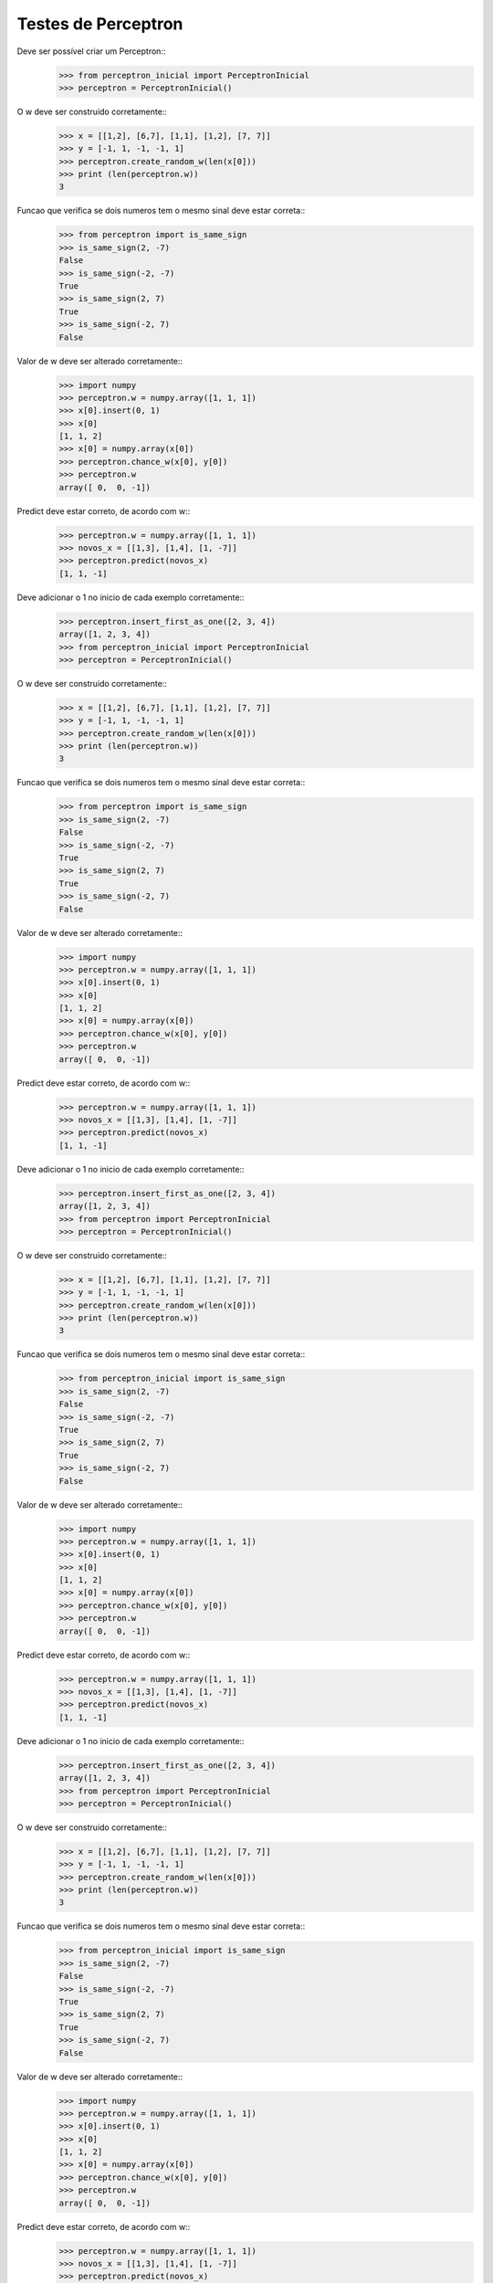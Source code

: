 ====================
Testes de Perceptron
====================

Deve ser possível criar um Perceptron::
    >>> from perceptron_inicial import PerceptronInicial
    >>> perceptron = PerceptronInicial()

O w deve ser construido corretamente::
    >>> x = [[1,2], [6,7], [1,1], [1,2], [7, 7]]
    >>> y = [-1, 1, -1, -1, 1]
    >>> perceptron.create_random_w(len(x[0]))
    >>> print (len(perceptron.w))
    3

Funcao que verifica se dois numeros tem o mesmo sinal deve estar correta::
    >>> from perceptron import is_same_sign
    >>> is_same_sign(2, -7)
    False
    >>> is_same_sign(-2, -7)
    True
    >>> is_same_sign(2, 7)
    True
    >>> is_same_sign(-2, 7)
    False

Valor de w deve ser alterado corretamente::
    >>> import numpy
    >>> perceptron.w = numpy.array([1, 1, 1])
    >>> x[0].insert(0, 1)
    >>> x[0]
    [1, 1, 2]
    >>> x[0] = numpy.array(x[0])
    >>> perceptron.chance_w(x[0], y[0])
    >>> perceptron.w
    array([ 0,  0, -1])

Predict deve estar correto, de acordo com w::
    >>> perceptron.w = numpy.array([1, 1, 1])
    >>> novos_x = [[1,3], [1,4], [1, -7]]
    >>> perceptron.predict(novos_x)
    [1, 1, -1]

Deve adicionar o 1 no inicio de cada exemplo corretamente::
    >>> perceptron.insert_first_as_one([2, 3, 4])
    array([1, 2, 3, 4])
    >>> from perceptron_inicial import PerceptronInicial
    >>> perceptron = PerceptronInicial()

O w deve ser construido corretamente::
    >>> x = [[1,2], [6,7], [1,1], [1,2], [7, 7]]
    >>> y = [-1, 1, -1, -1, 1]
    >>> perceptron.create_random_w(len(x[0]))
    >>> print (len(perceptron.w))
    3

Funcao que verifica se dois numeros tem o mesmo sinal deve estar correta::
    >>> from perceptron import is_same_sign
    >>> is_same_sign(2, -7)
    False
    >>> is_same_sign(-2, -7)
    True
    >>> is_same_sign(2, 7)
    True
    >>> is_same_sign(-2, 7)
    False

Valor de w deve ser alterado corretamente::
    >>> import numpy
    >>> perceptron.w = numpy.array([1, 1, 1])
    >>> x[0].insert(0, 1)
    >>> x[0]
    [1, 1, 2]
    >>> x[0] = numpy.array(x[0])
    >>> perceptron.chance_w(x[0], y[0])
    >>> perceptron.w
    array([ 0,  0, -1])

Predict deve estar correto, de acordo com w::
    >>> perceptron.w = numpy.array([1, 1, 1])
    >>> novos_x = [[1,3], [1,4], [1, -7]]
    >>> perceptron.predict(novos_x)
    [1, 1, -1]

Deve adicionar o 1 no inicio de cada exemplo corretamente::
    >>> perceptron.insert_first_as_one([2, 3, 4])
    array([1, 2, 3, 4])
    >>> from perceptron import PerceptronInicial
    >>> perceptron = PerceptronInicial()

O w deve ser construido corretamente::
    >>> x = [[1,2], [6,7], [1,1], [1,2], [7, 7]]
    >>> y = [-1, 1, -1, -1, 1]
    >>> perceptron.create_random_w(len(x[0]))
    >>> print (len(perceptron.w))
    3

Funcao que verifica se dois numeros tem o mesmo sinal deve estar correta::
    >>> from perceptron_inicial import is_same_sign
    >>> is_same_sign(2, -7)
    False
    >>> is_same_sign(-2, -7)
    True
    >>> is_same_sign(2, 7)
    True
    >>> is_same_sign(-2, 7)
    False

Valor de w deve ser alterado corretamente::
    >>> import numpy
    >>> perceptron.w = numpy.array([1, 1, 1])
    >>> x[0].insert(0, 1)
    >>> x[0]
    [1, 1, 2]
    >>> x[0] = numpy.array(x[0])
    >>> perceptron.chance_w(x[0], y[0])
    >>> perceptron.w
    array([ 0,  0, -1])

Predict deve estar correto, de acordo com w::
    >>> perceptron.w = numpy.array([1, 1, 1])
    >>> novos_x = [[1,3], [1,4], [1, -7]]
    >>> perceptron.predict(novos_x)
    [1, 1, -1]

Deve adicionar o 1 no inicio de cada exemplo corretamente::
    >>> perceptron.insert_first_as_one([2, 3, 4])
    array([1, 2, 3, 4])
    >>> from perceptron import PerceptronInicial
    >>> perceptron = PerceptronInicial()

O w deve ser construido corretamente::
    >>> x = [[1,2], [6,7], [1,1], [1,2], [7, 7]]
    >>> y = [-1, 1, -1, -1, 1]
    >>> perceptron.create_random_w(len(x[0]))
    >>> print (len(perceptron.w))
    3

Funcao que verifica se dois numeros tem o mesmo sinal deve estar correta::
    >>> from perceptron_inicial import is_same_sign
    >>> is_same_sign(2, -7)
    False
    >>> is_same_sign(-2, -7)
    True
    >>> is_same_sign(2, 7)
    True
    >>> is_same_sign(-2, 7)
    False

Valor de w deve ser alterado corretamente::
    >>> import numpy
    >>> perceptron.w = numpy.array([1, 1, 1])
    >>> x[0].insert(0, 1)
    >>> x[0]
    [1, 1, 2]
    >>> x[0] = numpy.array(x[0])
    >>> perceptron.chance_w(x[0], y[0])
    >>> perceptron.w
    array([ 0,  0, -1])

Predict deve estar correto, de acordo com w::
    >>> perceptron.w = numpy.array([1, 1, 1])
    >>> novos_x = [[1,3], [1,4], [1, -7]]
    >>> perceptron.predict(novos_x)
    [1, 1, -1]

Deve adicionar o 1 no inicio de cada exemplo corretamente::
    >>> perceptron.insert_first_as_one([2, 3, 4])
    array([1, 2, 3, 4])
    >>> from perceptron import PerceptronInicial
    >>> perceptron = PerceptronInicial()

O w deve ser construido corretamente::
    >>> x = [[1,2], [6,7], [1,1], [1,2], [7, 7]]
    >>> y = [-1, 1, -1, -1, 1]
    >>> perceptron.create_random_w(len(x[0]))
    >>> print (len(perceptron.w))
    3

Funcao que verifica se dois numeros tem o mesmo sinal deve estar correta::
    >>> from perceptron import is_same_sign
    >>> is_same_sign(2, -7)
    False
    >>> is_same_sign(-2, -7)
    True
    >>> is_same_sign(2, 7)
    True
    >>> is_same_sign(-2, 7)
    False

Valor de w deve ser alterado corretamente::
    >>> import numpy
    >>> perceptron.w = numpy.array([1, 1, 1])
    >>> x[0].insert(0, 1)
    >>> x[0]
    [1, 1, 2]
    >>> x[0] = numpy.array(x[0])
    >>> perceptron.chance_w(x[0], y[0])
    >>> perceptron.w
    array([ 0,  0, -1])

Predict deve estar correto, de acordo com w::
    >>> perceptron.w = numpy.array([1, 1, 1])
    >>> novos_x = [[1,3], [1,4], [1, -7]]
    >>> perceptron.predict(novos_x)
    [1, 1, -1]

Deve adicionar o 1 no inicio de cada exemplo corretamente::
    >>> perceptron.insert_first_as_one([2, 3, 4])
    array([1, 2, 3, 4])